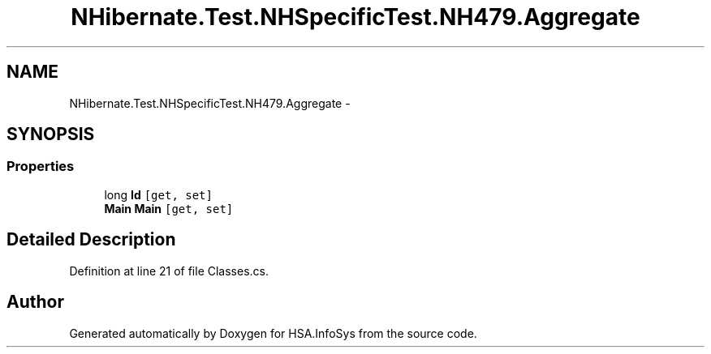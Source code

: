 .TH "NHibernate.Test.NHSpecificTest.NH479.Aggregate" 3 "Fri Jul 5 2013" "Version 1.0" "HSA.InfoSys" \" -*- nroff -*-
.ad l
.nh
.SH NAME
NHibernate.Test.NHSpecificTest.NH479.Aggregate \- 
.SH SYNOPSIS
.br
.PP
.SS "Properties"

.in +1c
.ti -1c
.RI "long \fBId\fP\fC [get, set]\fP"
.br
.ti -1c
.RI "\fBMain\fP \fBMain\fP\fC [get, set]\fP"
.br
.in -1c
.SH "Detailed Description"
.PP 
Definition at line 21 of file Classes\&.cs\&.

.SH "Author"
.PP 
Generated automatically by Doxygen for HSA\&.InfoSys from the source code\&.
